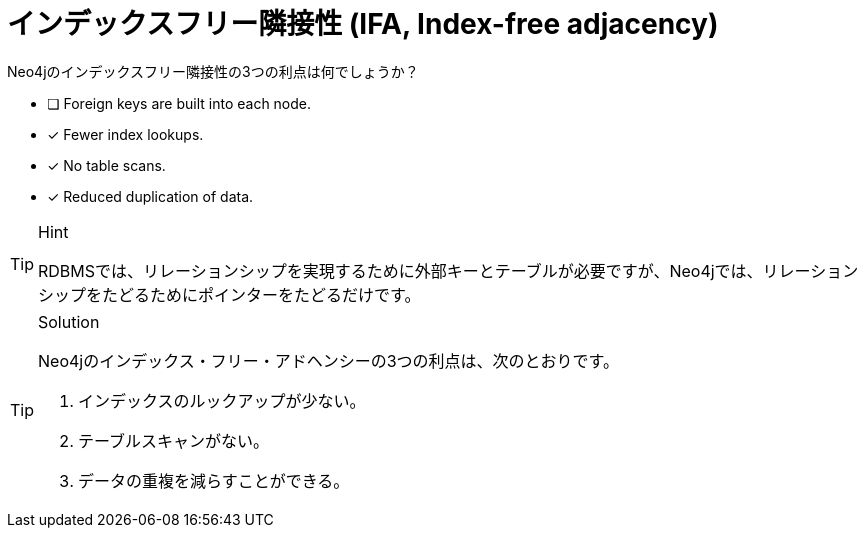 :id: q1
[#{id}.question]
= インデックスフリー隣接性 (IFA, Index-free adjacency)

Neo4jのインデックスフリー隣接性の3つの利点は何でしょうか？

* [ ] Foreign keys are built into each node.
* [x] Fewer index lookups.
* [x] No table scans.
* [x] Reduced duplication of data.

[TIP,role=hint]
.Hint
====
RDBMSでは、リレーションシップを実現するために外部キーとテーブルが必要ですが、Neo4jでは、リレーションシップをたどるためにポインターをたどるだけです。
====

[TIP,role=solution]
.Solution
====
Neo4jのインデックス・フリー・アドヘンシーの3つの利点は、次のとおりです。

.  インデックスのルックアップが少ない。
.  テーブルスキャンがない。
.  データの重複を減らすことができる。
====